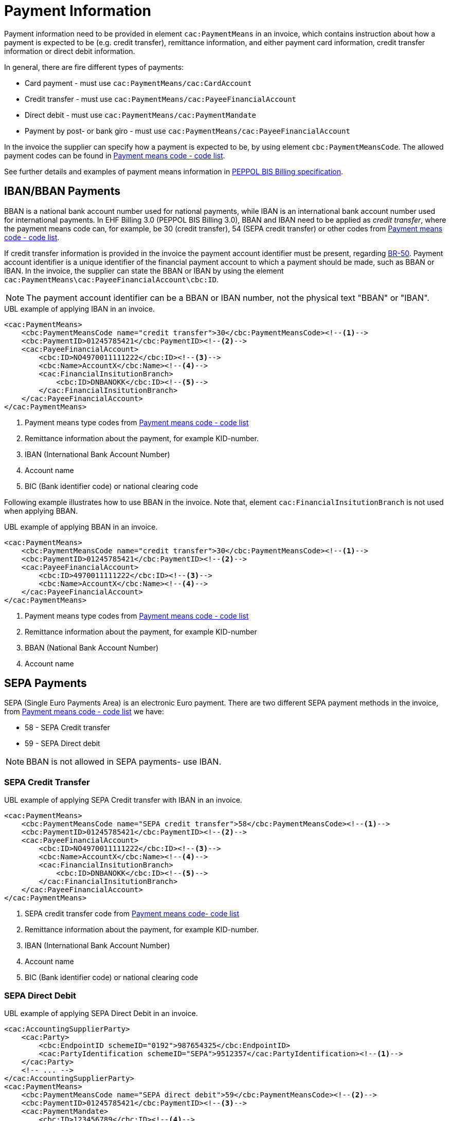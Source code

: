= Payment Information

Payment information need to be provided in element `cac:PaymentMeans` in an invoice, which contains instruction about how a payment
is expected to be (e.g. credit transfer), remittance information, and either payment card information, credit transfer information
or direct debit information.

In general, there are fire different types of payments:

* Card payment - must use `cac:PaymentMeans/cac:CardAccount`
* Credit transfer - must use `cac:PaymentMeans/cac:PayeeFinancialAccount`
* Direct debit - must use `cac:PaymentMeans/cac:PaymentMandate`
* Payment by post- or bank giro - must use `cac:PaymentMeans/cac:PayeeFinancialAccount`

In the invoice the supplier can specify how a payment is expected to be, by using element `cbc:PaymentMeansCode`. The
allowed payment codes can be found in link:https://docs.peppol.eu/poacc/billing/3.0/codelist/UNCL4461/[Payment means code - code list].

//Note that, all allowed payment codes can be found in link:https://docs.peppol.eu/poacc/billing/3.0/codelist/UNCL4461/[Payment means code list],
//and need to be provided in element `cbc:PaymentMeansCode`.

See further details and examples of payment means information in link:https://docs.peppol.eu/poacc/billing/3.0/bis/#_payment_means_information[PEPPOL BIS Billing specification].


== IBAN/BBAN Payments

BBAN is a national bank account number used for national payments, while IBAN is an international bank account number
used for international payments. In EHF Billing 3.0 (PEPPOL BIS Billing 3.0), BBAN and IBAN need to be applied as _credit transfer_, where
the payment means code can, for example, be 30 (credit transfer), 54 (SEPA credit transfer) or other codes from
link:https://docs.peppol.eu/poacc/billing/3.0/codelist/UNCL4461/[Payment means code - code list].

If credit transfer information is provided in the invoice the payment account identifier must be present, regarding
link:https://docs.peppol.eu/poacc/billing/3.0/bis/#cen_rules[BR-50]. Payment account identifier is a unique
identifier of the financial payment account to which a payment should be made, such as BBAN or IBAN. In the invoice,
the supplier can state the BBAN or IBAN by using the element `cac:PaymentMeans\cac:PayeeFinancialAccount\cbc:ID`.

NOTE: The payment account identifier can be a BBAN or IBAN number, not the physical text "BBAN" or "IBAN".


[source,xml]
.UBL example of applying IBAN in an invoice.
----
<cac:PaymentMeans>
    <cbc:PaymentMeansCode name="credit transfer">30</cbc:PaymentMeansCode><!--1-->
    <cbc:PaymentID>01245785421</cbc:PaymentID><!--2-->
    <cac:PayeeFinancialAccount>
        <cbc:ID>NO4970011111222</cbc:ID><!--3-->
        <cbc:Name>AccountX</cbc:Name><!--4-->
        <cac:FinancialInsitutionBranch>
            <cbc:ID>DNBANOKK</cbc:ID><!--5-->
        </cac:FinancialInsitutionBranch>
    </cac:PayeeFinancialAccount>
</cac:PaymentMeans>
----
<1> Payment means type codes from link:https://docs.peppol.eu/poacc/billing/3.0/codelist/UNCL4461/[Payment means code - code list]
<2> Remittance information about the payment, for example KID-number.
<3> IBAN (International Bank Account Number)
<4> Account name
<5> BIC (Bank identifier code) or national clearing code

Following example illustrates how to use BBAN in the invoice. Note that, element `cac:FinancialInsitutionBranch` is not used
when applying BBAN.

[source,xml]
.UBL example of applying BBAN in an invoice.
----
<cac:PaymentMeans>
    <cbc:PaymentMeansCode name="credit transfer">30</cbc:PaymentMeansCode><!--1-->
    <cbc:PaymentID>01245785421</cbc:PaymentID><!--2-->
    <cac:PayeeFinancialAccount>
        <cbc:ID>4970011111222</cbc:ID><!--3-->
        <cbc:Name>AccountX</cbc:Name><!--4-->
    </cac:PayeeFinancialAccount>
</cac:PaymentMeans>
----
<1> Payment means type codes from link:https://docs.peppol.eu/poacc/billing/3.0/codelist/UNCL4461/[Payment means code - code list]
<2> Remittance information about the payment, for example KID-number
<3> BBAN (National Bank Account Number)
<4> Account name

== SEPA Payments

SEPA (Single Euro Payments Area) is an electronic Euro payment. There are two different SEPA payment methods in the invoice, from
link:https://docs.peppol.eu/poacc/billing/3.0/codelist/UNCL4461/[Payment means code - code list] we have:

* 58 - SEPA Credit transfer
* 59 - SEPA Direct debit

NOTE: BBAN is not allowed in SEPA payments- use IBAN.

=== SEPA Credit Transfer


[source,xml]
.UBL example of applying SEPA Credit transfer with IBAN in an invoice.
----
<cac:PaymentMeans>
    <cbc:PaymentMeansCode name="SEPA credit transfer">58</cbc:PaymentMeansCode><!--1-->
    <cbc:PaymentID>01245785421</cbc:PaymentID><!--2-->
    <cac:PayeeFinancialAccount>
        <cbc:ID>NO4970011111222</cbc:ID><!--3-->
        <cbc:Name>AccountX</cbc:Name><!--4-->
        <cac:FinancialInsitutionBranch>
            <cbc:ID>DNBANOKK</cbc:ID><!--5-->
        </cac:FinancialInsitutionBranch>
    </cac:PayeeFinancialAccount>
</cac:PaymentMeans>
----
<1> SEPA credit transfer code from link:https://docs.peppol.eu/poacc/billing/3.0/codelist/UNCL4461/[Payment means code- code list]
<2> Remittance information about the payment, for example KID-number.
<3> IBAN (International Bank Account Number)
<4> Account name
<5> BIC (Bank identifier code) or national clearing code


=== SEPA Direct Debit


[source,xml]
.UBL example of applying SEPA Direct Debit in an invoice.
----
<cac:AccountingSupplierParty>
    <cac:Party>
        <cbc:EndpointID schemeID="0192">987654325</cbc:EndpointID>
        <cac:PartyIdentification schemeID="SEPA">9512357</cac:PartyIdentification><!--1-->
    </cac:Party>
    <!-- ... -->
</cac:AccountingSupplierParty>
<cac:PaymentMeans>
    <cbc:PaymentMeansCode name="SEPA direct debit">59</cbc:PaymentMeansCode><!--2-->
    <cbc:PaymentID>01245785421</cbc:PaymentID><!--3-->
    <cac:PaymentMandate>
        <cbc:ID>123456789</cbc:ID><!--4-->
        <cac:PayerFinancialAccount>
            <cbc:ID>NO4970011111222</cbc:ID><!--5-->
        </cac:PayerFinancialAccount>
    </cac:PaymentMandate>
</cac:PaymentMeans>
----
<1> Unique banking reference identifier of the Seller/Payee, where the schemeID MUST be "SEPA"
<2> SEPA direct debit code from link:https://docs.peppol.eu/poacc/billing/3.0/codelist/UNCL4461/[Payment means code - code list]
<3> Remittance information
<4> Mandate reference identifier
<5> The account to the debited - IBAN
















